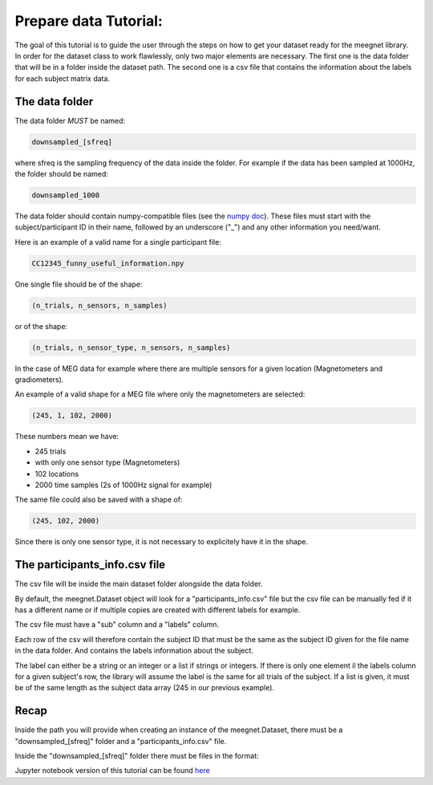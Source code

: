 Prepare data Tutorial:
======================

The goal of this tutorial is to guide the user through the steps on how to get your dataset ready for the meegnet library. In order for the dataset class to work flawlessly, only two major elements are necessary. The first one is the data folder that will be in a folder inside the dataset path. The second one is a csv file that contains the information about the labels for each subject matrix data.

The data folder
---------------

The data folder *MUST* be named:

.. code-block:: bash
    
   downsampled_[sfreq]

where sfreq is the sampling frequency of the data inside the folder. For example if the data has been sampled at 1000Hz, the folder should be named:

.. code-block:: bash

   downsampled_1000

The data folder should contain numpy-compatible files (see the `numpy doc <https://numpy.org/devdocs/reference/generated/numpy.lib.format.html>`_). These files must start with the subject/participant ID in their name, followed by an underscore ("_") and any other information you need/want.

Here is an example of a valid name for a single participant file:

.. code-block:: bash

   CC12345_funny_useful_information.npy

One single file should be of the shape:

.. code-block:: bash

   (n_trials, n_sensors, n_samples)

or of the shape:

.. code-block:: bash

   (n_trials, n_sensor_type, n_sensors, n_samples)

In the case of MEG data for example where there are multiple sensors for a given location (Magnetometers and gradiometers).

An example of a valid shape for a MEG file where only the magnetometers are selected:

.. code-block:: bash

   (245, 1, 102, 2000)

These numbers mean we have:

* 245 trials
* with only one sensor type (Magnetometers)
* 102 locations
* 2000 time samples (2s of 1000Hz signal for example)

The same file could also be saved with a shape of:

.. code-block:: bash

   (245, 102, 2000)

Since there is only one sensor type, it is not necessary to explicitely have it in the shape.

The participants_info.csv file
------------------------------

The csv file will be inside the main dataset folder alongside the data folder.

By default, the meegnet.Dataset object will look for a "participants_info.csv" file but the csv file can be manually fed if it has a different name or if multiple copies are created with different labels for example.

The csv file must have a "sub" column and a "labels" column.

Each row of the csv will therefore contain the subject ID that must be the same as the subject ID given for the file name in the data folder. And contains the labels information about the subject.

The label can either be a string or an integer or a list if strings or integers. If there is only one element il the labels column for a given subject's row, the library will assume the label is the same for all trials of the subject. If a list is given, it must be of the same length as the subject data array (245 in our previous example).

Recap
-----

Inside the path you will provide when creating an instance of the meegnet.Dataset, there must be a "downsampled_[sfreq]" folder and a "participants_info.csv" file.

Inside the "downsampled_[sfreq]" folder there must be files in the format:

.. code-block:: bash
   SUBJECTID_anything.npy


Jupyter notebook version of this tutorial can be found `here <https://github.com/arthurdehgan/meegnet/blob/master/notebooks/Prepare%20Data%20Tutorial.ipynb>`__
